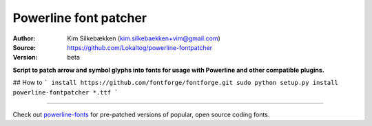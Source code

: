 Powerline font patcher
======================

:Author: Kim Silkebækken (kim.silkebaekken+vim@gmail.com)
:Source: https://github.com/Lokaltog/powerline-fontpatcher
:Version: beta

**Script to patch arrow and symbol glyphs into fonts for usage with 
Powerline and other compatible plugins.**


## How to
```
install https://github.com/fontforge/fontforge.git
sudo python setup.py install
powerline-fontpatcher *.ttf
```

------

Check out `powerline-fonts <https://github.com/Lokaltog/powerline-fonts>`_ 
for pre-patched versions of popular, open source coding fonts.

